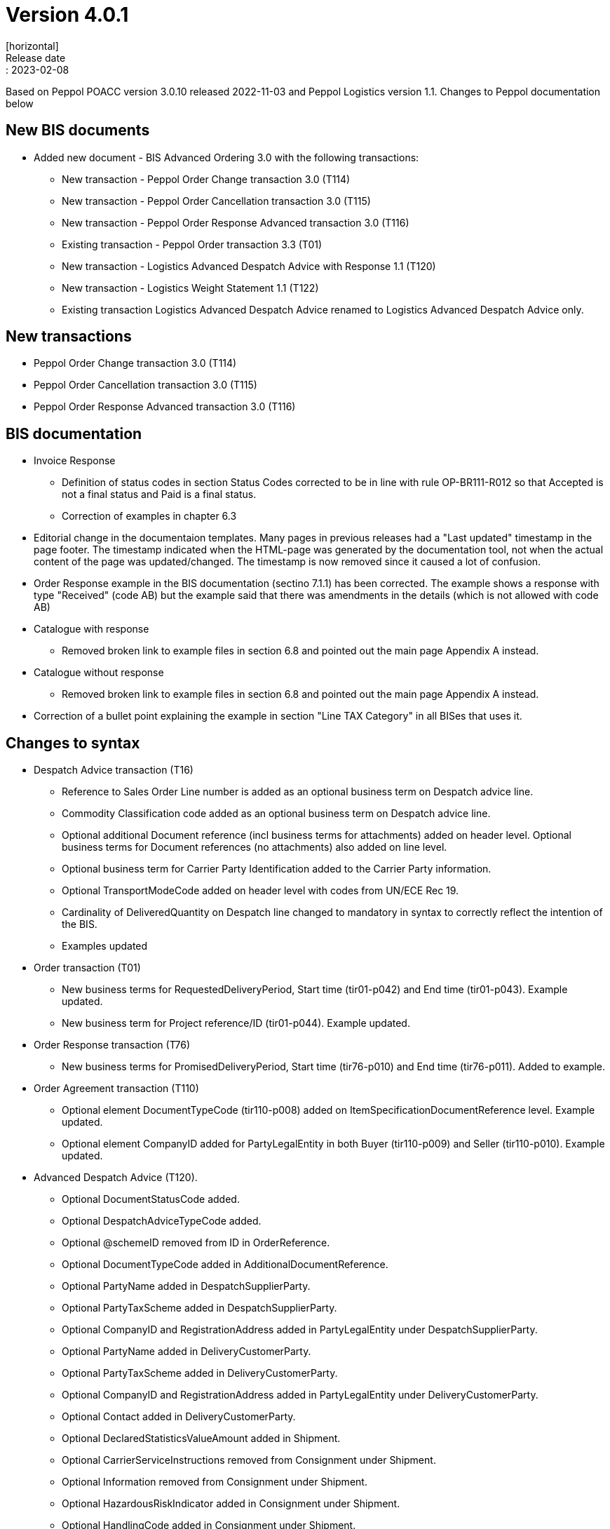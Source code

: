 = Version 4.0.1
[horizontal]
Release date:: 2023-02-08

[horizontal]
Based on Peppol POACC version 3.0.10 released 2022-11-03 and Peppol Logistics version 1.1.
Changes to Peppol documentation below

== New BIS documents
* Added new document  - BIS Advanced Ordering 3.0 with the following transactions:
** New transaction - Peppol Order Change transaction 3.0 (T114)
** New transaction - Peppol Order Cancellation transaction 3.0 (T115)
** New transaction - Peppol Order Response Advanced transaction 3.0 (T116)
** Existing transaction - Peppol Order transaction 3.3 (T01)
** New transaction - Logistics Advanced Despatch Advice with Response 1.1 (T120)
** New transaction - Logistics Weight Statement 1.1 (T122)
** Existing transaction Logistics Advanced Despatch Advice renamed to Logistics Advanced Despatch Advice only.

== New transactions
* Peppol Order Change transaction 3.0 (T114)
* Peppol Order Cancellation transaction 3.0 (T115)
* Peppol Order Response Advanced transaction 3.0 (T116)

== BIS documentation
* Invoice Response
** Definition of status codes in section Status Codes corrected to be in line with rule OP-BR111-R012 so that Accepted is not a final status and Paid is a final status.
** Correction of examples in chapter 6.3  
* Editorial change in the documentaion templates. Many pages in previous releases had a "Last updated" timestamp in the page footer. The timestamp indicated when the HTML-page was generated by the documentation tool, not when the actual content of the page was updated/changed. The timestamp is now removed since it caused a lot of confusion. 
* Order Response example in the BIS documentation (sectino 7.1.1) has been corrected. The example shows a response with type "Received" (code AB) but the example said that there was amendments in the details (which is not allowed with code AB)  
* Catalogue with response
** Removed broken link to example files in section 6.8 and pointed out the main page Appendix A instead.
* Catalogue without response
** Removed broken link to example files in section 6.8 and pointed out the main page Appendix A instead.
* Correction of a bullet point explaining the example in section "Line TAX Category" in all BISes that uses it. 

== Changes to syntax
* Despatch Advice transaction (T16) 
** Reference to Sales Order Line number is added as an optional business term on Despatch advice line.
** Commodity Classification code added as an optional business term on Despatch advice line.
** Optional additional Document reference (incl business terms for attachments) added on header level. Optional business terms for Document references (no attachments) also added on line level.
** Optional business term for Carrier Party Identification added to the Carrier Party information.
** Optional TransportModeCode added on header level with codes from UN/ECE Rec 19.
** Cardinality of DeliveredQuantity on Despatch line changed to mandatory in syntax to correctly reflect the intention of the BIS. 
** Examples updated
* Order transaction (T01)
** New business terms for RequestedDeliveryPeriod, Start time (tir01-p042) and End time (tir01-p043). Example updated.
** New business term for Project reference/ID (tir01-p044). Example updated.
* Order Response transaction (T76)
** New business terms for PromisedDeliveryPeriod, Start time (tir76-p010) and End time (tir76-p011). Added to example.
* Order Agreement transaction (T110)
** Optional element DocumentTypeCode (tir110-p008) added on ItemSpecificationDocumentReference level. Example updated.
** Optional element CompanyID added for PartyLegalEntity in both Buyer (tir110-p009) and Seller (tir110-p010). Example updated.
* Advanced Despatch Advice (T120).
** Optional DocumentStatusCode added.
** Optional DespatchAdviceTypeCode added.
** Optional @schemeID removed from ID in OrderReference.
** Optional DocumentTypeCode added in AdditionalDocumentReference.
** Optional PartyName added in DespatchSupplierParty.
** Optional PartyTaxScheme added in DespatchSupplierParty.
** Optional CompanyID and RegistrationAddress added in PartyLegalEntity under DespatchSupplierParty.
** Optional PartyName added in DeliveryCustomerParty.
** Optional PartyTaxScheme added in DeliveryCustomerParty.
** Optional CompanyID and RegistrationAddress added in PartyLegalEntity under DeliveryCustomerParty.
** Optional Contact added in DeliveryCustomerParty.
** Optional DeclaredStatisticsValueAmount added in Shipment.
** Optional CarrierServiceInstructions removed from Consignment under Shipment.
** Optional Information removed from Consignment under Shipment.
** Optional HazardousRiskIndicator added in Consignment under Shipment.
** Optional HandlingCode added in Consignment under Shipment.
** Optional HandlingInstructions added in Consignment under Shipment.
** Optional attributes @listID and @name are added to EnvironmentalEmissionTypeCode.
** Optional TransportMeansTypeCode added in ShipmentStage under Shipment.
** Optional TransportMeans added in ShipmentStage under Shipment.
** Optional SpecialTerms added in DeliveryTerms under Delivery in Shipment.
** Optional HandlingCode added in TransportHandlingUnit under Shipment.
** Optional HandlingInstruction added in TransportHandlingUnit under Shipment.
** Optional HazardousRiskIndicator added in TransportHandlingUnit under Shipment.
** Optional ShippingMarks added in TransportHandlingUnit under Shipment.
** Optional TransportEquipment added in TransportHandlingUnit under Shipment.
** Optional MinimumTemperature and MaximumTemperature added in TransportHandlingUnit under Shipment.
** Optional GoodsItem added in TransportHandlingUnit under Shipment.
** Optional Package added in TransportHandlingUnit under Shipment.
** Optional SalesOrderID added in OrderReference under OrderLineReference at line level.
** Optional DocumentTypeCode added in DocumentReference at line level.
** Optional ManufacturersItemIdentification added in Item at line level.
** Optional ID with attributes @schemeID and @schemeVersionID added in AdditionalItemProperty under Item at line level.
** Optional ManufacturerParty added in Item at line level.
** Optional Dimension added in Item at line level.
** Optional Shipment removed from line level.

== Changes to code lists and validation artefacts

* Validation of code values for Tax Category codes are removed to allow for non-EU categories. In previous release (3.0.4), the TaxScheme/ID was generalized to allow for other schemes than VAT but also that category code should have been generalized. This release addresses this shortcoming (with a consequence that category code isn't validated). The change affects the following transactions:
** Order transaction (T01)
** Order Response transaction (T76)
** Catalogue transaction (T19)
** Order Agreement transaction (T110)
** Punch Out transaction (T77)
* Added DocumentType codes for Order transactions (T01) to allow for blanket orders (code 221) and Call-off (code 226). Applies in BIS specifications Order Only and Ordering.
* Rule PEPPOL-COMMON-R049 (ICD 0007 - Swedish organization number) changed from severity warning to fatal (as announced in the may 2022 release)
* Correction in Rule PEPPOL-COMMON-R050 (validation of Australian Business Number (ABN)) corrected
* Added eas codes 9959. Removed 9906 and 9907.
* Added icd codes 0217, 0218, 0219, 0220
* Added Action code (UNCL1229) for Order Change